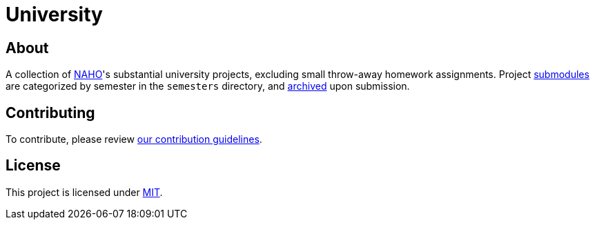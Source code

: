 = University

== About

A collection of https://github.com/trueNAHO[NAHO]'s substantial university
projects, excluding small throw-away homework assignments. Project
https://git-scm.com/book/en/v2/Git-Tools-Submodules[submodules] are categorized
by semester in the `semesters` directory, and
https://docs.github.com/en/repositories/archiving-a-github-repository[archived]
upon submission.

== Contributing

To contribute, please review link:docs/contributing.adoc[our contribution
guidelines].

== License

This project is licensed under link:LICENSE[MIT].
